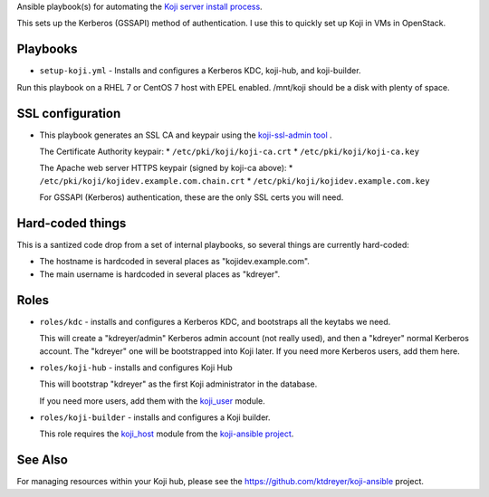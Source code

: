 Ansible playbook(s) for automating the `Koji server install process
<https://docs.pagure.org/koji/server_howto/>`_.

This sets up the Kerberos (GSSAPI) method of authentication. I use this to
quickly set up Koji in VMs in OpenStack.

Playbooks
---------

* ``setup-koji.yml`` - Installs and configures a Kerberos KDC, koji-hub, and
  koji-builder.

Run this playbook on a RHEL 7 or CentOS 7 host with EPEL enabled. /mnt/koji
should be a disk with plenty of space.

SSL configuration
-----------------

* This playbook generates an SSL CA and keypair using the `koji-ssl-admin tool
  <https://pagure.io/koji-tools/blob/master/f/src/bin/koji-ssl-admin>`_ .

  The Certificate Authority keypair:
  * ``/etc/pki/koji/koji-ca.crt``
  * ``/etc/pki/koji/koji-ca.key``

  The Apache web server HTTPS keypair (signed by koji-ca above):
  * ``/etc/pki/koji/kojidev.example.com.chain.crt``
  * ``/etc/pki/koji/kojidev.example.com.key``

  For GSSAPI (Kerberos) authentication, these are the only SSL certs you will
  need.

Hard-coded things
-----------------

This is a santized code drop from a set of internal playbooks, so several
things are currently hard-coded:

* The hostname is hardcoded in several places as "kojidev.example.com".

* The main username is hardcoded in several places as "kdreyer".


Roles
-----

* ``roles/kdc`` - installs and configures a Kerberos KDC, and bootstraps all
  the keytabs we need.

  This will create a "kdreyer/admin" Kerberos admin
  account (not really used), and then a "kdreyer" normal Kerberos account. The
  "kdreyer" one will be bootstrapped into Koji later. If you need more
  Kerberos users, add them here.

* ``roles/koji-hub`` - installs and configures Koji Hub

  This will bootstrap "kdreyer" as the first Koji administrator in the
  database.

  If you need more users, add them with the `koji_user
  <https://github.com/ktdreyer/koji-ansible/blob/master/library/koji_user.py>`_
  module.

* ``roles/koji-builder`` - installs and configures a Koji builder.

  This role requires the `koji_host
  <https://github.com/ktdreyer/koji-ansible/blob/master/library/koji_host.py>`_
  module from the `koji-ansible project
  <https://github.com/ktdreyer/koji-ansible>`_.

See Also
--------

For managing resources within your Koji hub, please see the
https://github.com/ktdreyer/koji-ansible project.
